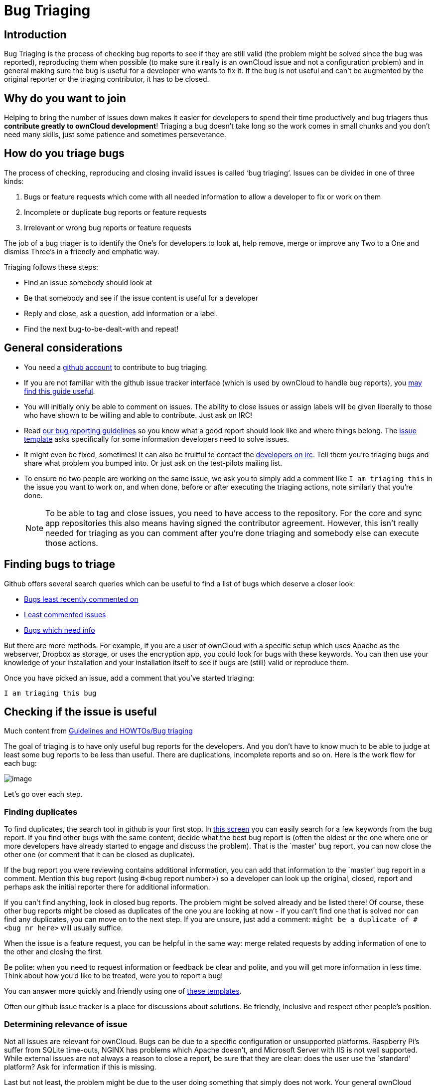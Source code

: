 = Bug Triaging

// Links
:link-bugs-least-recently-commented-on: https://github.com/issues?q=is%3Aissue+user%3Aowncloud+is%3Aopen+sort%3Aupdated-asc
:link-least-commented-issues: https://github.com/issues?q=is%3Aissue+user%3Aowncloud+is%3Aopen+no%3Aassignee+no%3Amilestone+no%3Alabel+sort%3Acomments-asc
:link-bugs-which-need-info: https://github.com/issues?q=is%3Aissue+user%3Aowncloud+is%3Aopen+label%3A"Needs+info"+sort%3Acreated-asc
:link-guidelines-and-howtos-bug-triaging: https://community.kde.org/Guidelines_and_HOWTOs/Bug_triaging
:link-bug-reporting-guidelines: https://github.com/owncloud/core/blob/master/.github/CONTRIBUTING.md#reporting-bugs

== Introduction

Bug Triaging is the process of checking bug reports to see if they are
still valid (the problem might be solved since the bug was reported),
reproducing them when possible (to make sure it really is an ownCloud
issue and not a configuration problem) and in general making sure the
bug is useful for a developer who wants to fix it. If the bug is not
useful and can’t be augmented by the original reporter or the triaging
contributor, it has to be closed.

== Why do you want to join

Helping to bring the number of issues down makes it easier for
developers to spend their time productively and bug triagers thus
*contribute greatly to ownCloud development*! Triaging a bug doesn’t
take long so the work comes in small chunks and you don’t need many
skills, just some patience and sometimes perseverance.

== How do you triage bugs

The process of checking, reproducing and closing invalid issues is
called ‘bug triaging‘. Issues can be divided in one of three kinds:

1.  Bugs or feature requests which come with all needed information to
allow a developer to fix or work on them
2.  Incomplete or duplicate bug reports or feature requests
3.  Irrelevant or wrong bug reports or feature requests

The job of a bug triager is to identify the One’s for developers to look
at, help remove, merge or improve any Two to a One and dismiss Three’s
in a friendly and emphatic way.

Triaging follows these steps:

* Find an issue somebody should look at
* Be that somebody and see if the issue content is useful for a
developer
* Reply and close, ask a question, add information or a label.
* Find the next bug-to-be-dealt-with and repeat!

== General considerations

* You need a https://github.com[github account] to contribute to bug triaging.
* If you are not familiar with the github issue tracker interface (which
is used by ownCloud to handle bug reports), you
https://guides.github.com/features/issues/[may find this guide useful].
* You will initially only be able to comment on issues. The ability to
close issues or assign labels will be given liberally to those who have
shown to be willing and able to contribute. Just ask on IRC!
* Read
https://github.com/owncloud/core/blob/master/.github/CONTRIBUTING.md#reporting-bugs[our
bug reporting guidelines] so you know what a good report should look
like and where things belong. The
https://github.com/owncloud/core/issues/new/choose[issue template] asks specifically for some information developers need to solve issues.
* It might even be fixed, sometimes! It can also be fruitful to contact
the irc://freenode/#owncloud-dev[developers on irc]. Tell them you’re
triaging bugs and share what problem you bumped into. Or just ask on the
test-pilots mailing list.
* To ensure no two people are working on the same issue, we ask you to
simply add a comment like `I am triaging this` in the issue you want
to work on, and when done, before or after executing the triaging
actions, note similarly that you’re done.
+
NOTE: To be able to tag and close issues, you need to have access to the
repository. For the core and sync app repositories this also means
having signed the contributor agreement. However, this isn’t really
needed for triaging as you can comment after you’re done triaging and
somebody else can execute those actions.

== Finding bugs to triage

Github offers several search queries which can be useful to find a list
of bugs which deserve a closer look:

* {link-bugs-least-recently-commented-on}[Bugs least recently commented on]
* {link-least-commented-issues}[Least commented issues]
* {link-bugs-which-need-info}[Bugs which need info]

But there are more methods. 
For example, if you are a user of ownCloud with a specific setup which uses Apache as the webserver, Dropbox as storage, or uses the encryption app, you could look for bugs with these keywords. 
You can then use your knowledge of your installation and your installation itself to see if bugs are (still) valid or reproduce them.

Once you have picked an issue, add a comment that you’ve started triaging:

`I am triaging this bug`

== Checking if the issue is useful

Much content from
{link-guidelines-and-howtos-bug-triaging}[Guidelines and HOWTOs/Bug triaging]

The goal of triaging is to have only useful bug reports for the
developers. And you don’t have to know much to be able to judge at least
some bug reports to be less than useful. There are duplications,
incomplete reports and so on. Here is the work flow for each bug:

image:triageworkflow.png[image]

Let’s go over each step.

=== Finding duplicates

To find duplicates, the search tool in github is your first stop. In
https://github.com/owncloud/core/issues[this screen] you can easily
search for a few keywords from the bug report. If you find other bugs
with the same content, decide what the best bug report is (often the
oldest or the one where one or more developers have already started to
engage and discuss the problem). That is the `master' bug report, you
can now close the other one (or comment that it can be closed as
duplicate).

If the bug report you were reviewing contains additional information,
you can add that information to the `master' bug report in a comment.
Mention this bug report (using #<bug report number>) so a developer can
look up the original, closed, report and perhaps ask the initial
reporter there for additional information.

If you can’t find anything, look in closed bug reports. The problem
might be solved already and be listed there! Of course, these other bug
reports might be closed as duplicates of the one you are looking at now
- if you can’t find one that is solved nor can find any duplicates, you
can move on to the next step. If you are unsure, just add a comment:
`might be a duplicate of #<bug nr here>` will usually suffice.

When the issue is a feature request, you can be helpful in the same way:
merge related requests by adding information of one to the other and
closing the first.

Be polite: when you need to request information or feedback be clear and
polite, and you will get more information in less time. Think about how
you’d like to be treated, were you to report a bug!

You can answer more quickly and friendly using one of
https://gist.github.com/jancborchardt/6155185#clean-up-inactive-issues[these templates].

Often our github issue tracker is a place for discussions about
solutions. Be friendly, inclusive and respect other people’s position.

=== Determining relevance of issue

Not all issues are relevant for ownCloud. 
Bugs can be due to a specific configuration or unsupported platforms. 
Raspberry Pi’s suffer from SQLite time-outs, NGINX has problems which Apache doesn't, and Microsoft Server with IIS is not well supported. 
While external issues are not always a reason to close a report, be sure that they are clear: does the user use the `standard' platform? 
Ask for information if this is missing.

Last but not least, the problem might be due to the user doing something
that simply does not work. Your general ownCloud knowledge might be
helpful here - if this is the case, you can often swiftly close the
issue with a comment about what went wrong.

You might have to say no to some requests, for example when a problem
has been solved in a new release but won’t become available for the
release the reporter is using; or when a solution has been chosen which
the reporter is unhappy about. Be considerate. People feel surprisingly
strong about ownCloud, and you should take care to explain that we don’t
aim to ignore them; on the contrary. But sometimes, decisions which
benefit the majority of users don’t help an individual. The
extensibility and open availability of the code of ownCloud is here to
relieve the pain of such decisions.

=== Determining if the report is complete

Now that you know that the bug report is unique, and that is not an
external issue, you need to check all the needed information is there.

Check our {link-bug-reporting-guidelines}[bug reporting guidelines]
and make sure bug reports comply with it! The information asked in the
https://github.com/owncloud/core/blob/master/.github/ISSUE_TEMPLATE/issue_template.md[issue template] is needed for developers to solve issues.

Once you added a request for more information, add a #needinfo tag.

If there has been a request for more information on the report, either
by you, a developer or somebody else, but the original reporter (or
somebody else who might have the answer) has not responded for 1 month
or longer, you can close the issue. Be polite and note that whoever can
answer the question can re-open the issue!

=== Reproducing the issue

An important step of bug triaging is trying to reproduce the bugs, this
means, using the information the reporters added to the bug report to
force (recreate, reproduce, repeat) the bug in the application.

This is needed in order to differentiate random/race condition bugs of
reproducible ones (which may be reproduced by developers too; and they
can fix them).

To reproduce an issue, please refer to xref:developer_manual:testing/index.adoc[our testing documents].

If you can’t reproduce an issue in a newer version of ownCloud, it is
most likely fixed and can be closed. Comment that you failed to
reproduce the problem, and if the reporter can confirm (or doesn’t
respond for a long time), you can close the issue. Also, be sure to add
what exactly you tested with - the ownCloud Master or a branch (and if
so, when), or did you use a release, and if so - what version?

=== Finalizing and tagging

Once you are done reproducing an issue, it is time to finish up and make
clear to the developers what they can do:

* If it is a genuine bug (or you are pretty sure it is) add the `Bug'
tag.
* If it is a genuine feature request (or you are pretty sure it is) add
the `enhancement' tag.
* If the issue is clearly related to something specific, @mention a
maintainer. examples: @schiesbn for encryption, @blizzz for LDAP,
@PVince81 for quota stuff… You can find a
https://github.com/owncloud/core/wiki/Maintainers[list of maintainers here].

Now, the developers can pick the issue up. Note that while we wish we
would always pick up and solve problems promptly, not all areas of
ownCloud get the same amount of attention and contribution, so this can
occasionally take a long time.

== Collaboration

You can just get started with bug triaging.
But if you want, you can register at the https://talk.owncloud.com[chat system].

You can also join the '#owncloud-testing' channel on irc://freenode.net and https://webchat.freenode.net/, to ask questions but keep in mind that people aren't active 24/7, and it can occasionally take a while to get a response.
Last, but not least, ownCloud contributor https://gist.github.com/jancborchardt/6155185[Jan Borchardt has a great guide for developers and triagers] about dealing with issues, including some 'stock answers' and thoughts on how to deal with pull requests.

For further questions or help you can also send a mail to:

* X (IRC: Y)

We are looking forward to working with you!

*Credit:* this document is in debt to the extensive
https://community.kde.org/Guidelines_and_HOWTOs/Bug_triaging[KDE guide to bug triaging].
